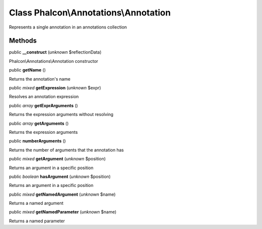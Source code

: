 Class **Phalcon\\Annotations\\Annotation**
==========================================

Represents a single annotation in an annotations collection


Methods
-------

public  **__construct** (*unknown* $reflectionData)

Phalcon\\Annotations\\Annotation constructor



public  **getName** ()

Returns the annotation's name



public *mixed*  **getExpression** (*unknown* $expr)

Resolves an annotation expression



public *array*  **getExprArguments** ()

Returns the expression arguments without resolving



public *array*  **getArguments** ()

Returns the expression arguments



public  **numberArguments** ()

Returns the number of arguments that the annotation has



public *mixed*  **getArgument** (*unknown* $position)

Returns an argument in a specific position



public *boolean*  **hasArgument** (*unknown* $position)

Returns an argument in a specific position



public *mixed*  **getNamedArgument** (*unknown* $name)

Returns a named argument



public *mixed*  **getNamedParameter** (*unknown* $name)

Returns a named parameter



